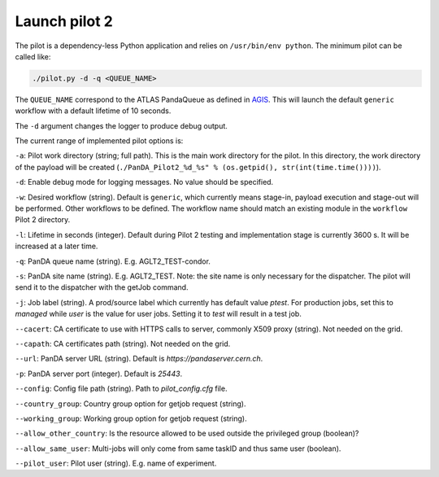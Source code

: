 ..
    Licensed under the Apache License, Version 2.0 (the "License");
    you may not use this file except in compliance with the License.
    You may obtain a copy of the License at
    http://www.apache.org/licenses/LICENSE-2.0

    Authors:
     - Daniel Drizhuk, d.drizhuk@gmail.com, 2017
     - Paul Nilsson, paul.nilsson@cern.ch, 2017

Launch pilot 2
==============

The pilot is a dependency-less Python application and relies on ``/usr/bin/env python``. The minimum pilot can be
called like:

.. code-block:: shell

    ./pilot.py -d -q <QUEUE_NAME>

The ``QUEUE_NAME`` correspond to the ATLAS PandaQueue as defined in `AGIS`_. This will launch the default ``generic``
workflow with a default lifetime of 10 seconds.

.. _AGIS: http://atlas-agis.cern.ch/agis/

The ``-d`` argument changes the logger to produce debug output.

The current range of implemented pilot options is:

``-a``: Pilot work directory (string; full path). This is the main work directory for the pilot. In this directory, the
work directory of the payload will be created (``./PanDA_Pilot2_%d_%s" % (os.getpid(), str(int(time.time())))``).

``-d``: Enable debug mode for logging messages. No value should be specified.

``-w``: Desired workflow (string). Default is ``generic``, which currently means stage-in, payload execution and
stage-out will be performed. Other workflows to be defined. The workflow name should match an existing module in the
``workflow`` Pilot 2 directory.

``-l``: Lifetime in seconds (integer). Default during Pilot 2 testing and implementation stage is currently 3600 s. It
will be increased at a later time.

``-q``: PanDA queue name (string). E.g. AGLT2_TEST-condor.

``-s``: PanDA site name (string). E.g. AGLT2_TEST. Note: the site name is only necessary for the dispatcher. The pilot
will send it to the dispatcher with the getJob command.

``-j``: Job label (string). A prod/source label which currently has default value `ptest`. For production jobs, set
this to `managed` while `user` is the value for user jobs. Setting it to `test` will result in a test job.

``--cacert``: CA certificate to use with HTTPS calls to server, commonly X509 proxy (string). Not needed on the grid.

``--capath``: CA certificates path (string). Not needed on the grid.

``--url``: PanDA server URL (string). Default is `https://pandaserver.cern.ch`.

``-p``: PanDA server port (integer). Default is `25443`.

``--config``: Config file path (string). Path to `pilot_config.cfg` file.

``--country_group``: Country group option for getjob request (string).

``--working_group``: Working group option for getjob request (string).

``--allow_other_country``: Is the resource allowed to be used outside the privileged group (boolean)?

``--allow_same_user``: Multi-jobs will only come from same taskID and thus same user (boolean).

``--pilot_user``: Pilot user (string). E.g. name of experiment.
